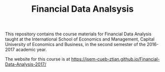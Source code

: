 #+TITLE: Financial Data Analsysis
#+OPTIONS: toc:nil H:1

This repository contains the course materials for Financial Data
Analysis taught at the International School of Economics and
Management, Capital University of Economics and Business, in the
second semester of the 2016-2017 academic year. 

The website for this course is at 
https://isem-cueb-ztian.github.io/Financial-Data-Analysis-2017/

